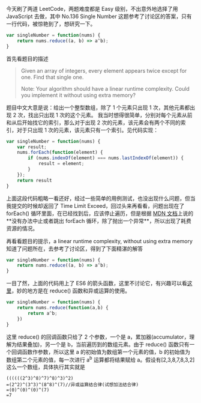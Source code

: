 今天刷了两道 LeetCode，两题难度都是 Easy 级别，不出意外地选择了用 JavaScript 去做，其中 No.136 Single Number 这题参考了讨论区的答案，只有一行代码，被惊艳到了，想研究一下。

#+BEGIN_SRC js
var singleNumber = function(nums) {
    return nums.reduce((a, b) => a^b);
}
#+END_SRC


首先看题目的描述
#+BEGIN_QUOTE
Given an array of integers, every element appears twice except for one. Find that single one.

Note:
Your algorithm should have a linear runtime complexity. Could you implement it without using extra memory?
#+END_QUOTE
题目中文大意是说：给出一个整型数组，除了 1 个元素只出现 1 次，其他元素都出现 2 次，找出只出现 1 次的这个元素。
我当时想得很简单，分别对每个元素从前和从后开始找它的索引，那么对于出现 2 次的元素，该元素会有两个不同的索引，对于只出现 1 次的元素，该元素只有一个索引。见代码实现：

#+BEGIN_SRC js
var singleNumber = function(nums) {
    var result;
    nums.forEach(function(element) {
        if (nums.indexOf(element) === nums.lastIndexOf(element)) {
            result = element;
        }
    });
    return result
}
#+END_SRC

上面这段代码粗略一看还好，经过一些简单的用例测试，也没出现什么问题，但当我提交的时候却返回了 Time Limit Exceed，回过头来再看看，问题出现在了 forEach() 循环里面，在已经找到后，应该停止遍历，但是根据 [[https://developer.mozilla.org/zh-CN/docs/Web/JavaScript/Reference/Global_Objects/Array/forEach][MDN 文档]]上说的**没有办法中止或者跳出 forEach 循环，除了抛出一个异常**，所以出现了耗费资源的情况。

再看看题目的提示，a linear runtime complexity, without using extra memory
知道了问题所在，去参考了讨论区，得到了下面精湛的解答

#+BEGIN_SRC js
var singleNumber = function(nums) {
    return nums.reduce((a, b) => a^b);
}
#+END_SRC

一目了然，上面的代码用上了 ES6 的箭头函数，这里不讨论它，有兴趣可以看[[https://medium.com/p/d0c255e13c6e#1d7c][这里]]，妙的地方是在 reduce() 函数和异或运算的使用。

#+BEGIN_SRC js
var singleNumber = function(nums) {
    return nums.reduce(function(a,b) {
        return a^b;
    })
}
#+END_SRC

这里 reduce() 的回调函数只给了 2 个参数，一个是 a，累加器(accumulator，理解为结果叠加)，另一个是 b，当前遍历到的数组元素。由于 reduce() 函数只有一个回调函数作参数，所以这里 a 的初始值为数组第一个元素的值，b 的初始值为数组第二个元素的值，每一次进行 a^b 运算都将结果赋给 a。假设有[2,3,8,7,8,3,2]这么一个数组，具体执行其实就是
#+BEGIN_SRC
((((((2^3)^8)^7)^8)^3)^2)
=(2^2)^(3^3)^(8^8)^(7)//异或运算结合律(试想加法结合律)
=(0)^(0)^(0)^(7)
=7
#+END_SRC

